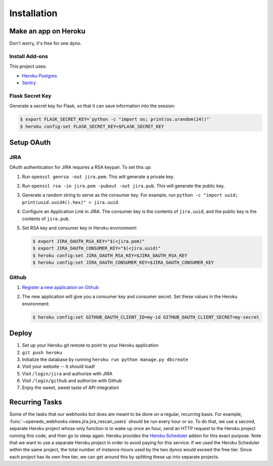 Installation
============

Make an app on Heroku
---------------------
Don't worry, it's free for one dyno.

Install Add-ons
~~~~~~~~~~~~~~~

This project uses:

* `Heroku Postgres <https://addons.heroku.com/heroku-postgresql>`_
* `Sentry <https://addons.heroku.com/sentry>`_

Flask Secret Key
~~~~~~~~~~~~~~~~

Generate a secret key for Flask, so that it can save information into the session:

.. code-block:: bash

  $ export FLASK_SECRET_KEY=`python -c "import os; print(os.urandom(24))"`
  $ heroku config:set FLASK_SECRET_KEY=$FLASK_SECRET_KEY

Setup OAuth
-----------

JIRA
~~~~

OAuth authentication for JIRA requires a RSA keypair. To set this up:

1.  Run ``openssl genrsa -out jira.pem``. This will generate a private key.
2.  Run ``openssl rsa -in jira.pem -pubout -out jira.pub``. This will generate the
    public key.
3.  Generate a random string to serve as the consumer key. For example, run
    ``python -c "import uuid; print(uuid.uuid4().hex)" > jira.uuid``.
4.  Configure an Application Link in JIRA. The consumer key is the contents
    of ``jira.uuid``, and the public key is the contents of ``jira.pub``.
5.  Set RSA key and consumer key in Heroku environment:

    .. code-block:: bash

        $ export JIRA_OAUTH_RSA_KEY="$(<jira.pem)"
        $ export JIRA_OAUTH_CONSUMER_KEY="$(<jira.uuid)"
        $ heroku config:set JIRA_OAUTH_RSA_KEY=$JIRA_OAUTH_RSA_KEY
        $ heroku config:set JIRA_OAUTH_CONSUMER_KEY=$JIRA_OAUTH_CONSUMER_KEY

Github
~~~~~~

1. `Register a new application on Github <https://github.com/settings/applications/new>`_
2. The new application will give you a consumer key and consumer secret. Set
   these values in the Heroku environment:

   .. code-block:: bash

      $ heroku config:set GITHUB_OAUTH_CLIENT_ID=my-id GITHUB_OAUTH_CLIENT_SECRET=my-secret

Deploy
------

1. Set up your Heroku git remote to point to your Heroku application
2. ``git push heroku``
3. Initialize the database by running ``heroku run python manage.py dbcreate``
4. Visit your website -- it should load!
5. Visit ``/login/jira`` and authorize with JIRA
6. Visit ``/login/github`` and authorize with Github
7. Enjoy the sweet, sweet taste of API integration

Recurring Tasks
---------------

Some of the tasks that our webhooks bot does are meant to be done on a regular,
recurring basis. For example, :func:`~openedx_webhooks.views.jira.jira_rescan_users`
should be run every hour or so. To do that, we use a second, separate Heroku project
whose only function is to wake up once an hour, send an HTTP request to the
Heroku project running this code, and then go to sleep again. Heroku provides
the `Heroku Scheduler`_ addon for this exact purpose. Note that we want to use
a separate Heroku project in order to avoid paying for this service: if we used
the Heroku Scheduler within the same project, the total number of instance-hours
used by the two dynos would exceed the free tier. Since each project has its own
free tier, we can get around this by splitting these up into separate projects.

.. _Heroku Scheduler: https://devcenter.heroku.com/articles/scheduler

